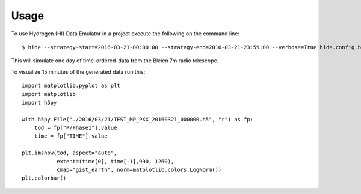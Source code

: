 ========
Usage
========

To use Hydrogen (HI) Data Emulator in a project execute the following on the command line::

	$ hide --strategy-start=2016-03-21-00:00:00 --strategy-end=2016-03-21-23:59:00 --verbose=True hide.config.bleien7m
	
This will simulate one day of time-ordered-data from the Bleien 7m radio telescope.

To visualize 15 minutes of the generated data run this::

	import matplotlib.pyplot as plt
	import matplotlib
	import h5py
	
	with h5py.File("./2016/03/21/TEST_MP_PXX_20160321_000000.h5", "r") as fp:
	    tod = fp["P/Phase1"].value
	    time = fp["TIME"].value
	    
	plt.imshow(tod, aspect="auto", 
	           extent=(time[0], time[-1],990, 1260), 
	           cmap="gist_earth", norm=matplotlib.colors.LogNorm())
	plt.colorbar()
    
    
.. image:: tod.png
   :alt: simulated Bleien 7m dish data
	